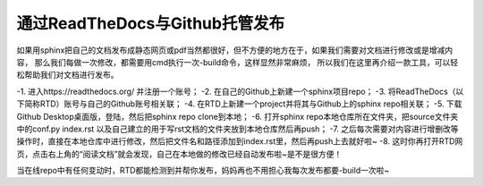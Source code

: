 ==================================
通过ReadTheDocs与Github托管发布
==================================

如果用sphinx把自己的文档发布成静态网页或pdf当然都很好，但不方便的地方在于，如果我们需要对文档进行修改或是增减内容，
那么我们每做一次修改，都需要用cmd执行一次-build命令，这样显然非常麻烦，
所以我们在这里再介绍一款工具，可以轻松帮助我们对文档进行发布。

-1. 进入https://readthedocs.org/ 并注册一个账号；
-2. 在自己的Github上新建一个sphinx项目repo；
-3. 将ReadTheDocs（以下简称RTD）账号与自己的Github账号相关联；
-4. 在RTD上新建一个project并将其与Github上的sphinx repo相关联；
-5. 下载Github Desktop桌面版，登陆，然后把sphinx repo clone到本地；
-6. 打开sphinx repo本地仓库所在文件夹，把source文件夹中的conf.py index.rst 以及自己建立的用于写rst文档的文件夹放到本地仓库然后再push；
-7. 之后每次需要对内容进行增删改等操作时，直接在本地仓库中进行修改，然后把文件名和路径添加到index.rst里，然后再push上去就好啦~
-8. 这时你再打开RTD网页，点击右上角的“阅读文档”就会发现，自己在本地做的修改已经自动发布啦~是不是很方便！

当在线repo中有任何变动时，RTD都能检测到并帮你发布，妈妈再也不用担心我每次发布都要-build一次啦~
